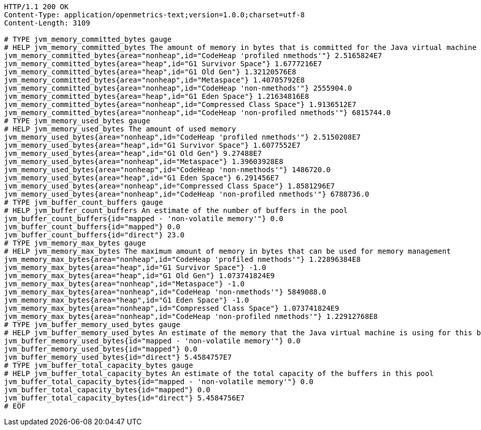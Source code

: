 [source,http,options="nowrap"]
----
HTTP/1.1 200 OK
Content-Type: application/openmetrics-text;version=1.0.0;charset=utf-8
Content-Length: 3109

# TYPE jvm_memory_committed_bytes gauge
# HELP jvm_memory_committed_bytes The amount of memory in bytes that is committed for the Java virtual machine to use
jvm_memory_committed_bytes{area="nonheap",id="CodeHeap 'profiled nmethods'"} 2.5165824E7
jvm_memory_committed_bytes{area="heap",id="G1 Survivor Space"} 1.6777216E7
jvm_memory_committed_bytes{area="heap",id="G1 Old Gen"} 1.32120576E8
jvm_memory_committed_bytes{area="nonheap",id="Metaspace"} 1.40705792E8
jvm_memory_committed_bytes{area="nonheap",id="CodeHeap 'non-nmethods'"} 2555904.0
jvm_memory_committed_bytes{area="heap",id="G1 Eden Space"} 1.21634816E8
jvm_memory_committed_bytes{area="nonheap",id="Compressed Class Space"} 1.9136512E7
jvm_memory_committed_bytes{area="nonheap",id="CodeHeap 'non-profiled nmethods'"} 6815744.0
# TYPE jvm_memory_used_bytes gauge
# HELP jvm_memory_used_bytes The amount of used memory
jvm_memory_used_bytes{area="nonheap",id="CodeHeap 'profiled nmethods'"} 2.5150208E7
jvm_memory_used_bytes{area="heap",id="G1 Survivor Space"} 1.6077552E7
jvm_memory_used_bytes{area="heap",id="G1 Old Gen"} 9.27488E7
jvm_memory_used_bytes{area="nonheap",id="Metaspace"} 1.39603928E8
jvm_memory_used_bytes{area="nonheap",id="CodeHeap 'non-nmethods'"} 1486720.0
jvm_memory_used_bytes{area="heap",id="G1 Eden Space"} 6.291456E7
jvm_memory_used_bytes{area="nonheap",id="Compressed Class Space"} 1.8581296E7
jvm_memory_used_bytes{area="nonheap",id="CodeHeap 'non-profiled nmethods'"} 6788736.0
# TYPE jvm_buffer_count_buffers gauge
# HELP jvm_buffer_count_buffers An estimate of the number of buffers in the pool
jvm_buffer_count_buffers{id="mapped - 'non-volatile memory'"} 0.0
jvm_buffer_count_buffers{id="mapped"} 0.0
jvm_buffer_count_buffers{id="direct"} 23.0
# TYPE jvm_memory_max_bytes gauge
# HELP jvm_memory_max_bytes The maximum amount of memory in bytes that can be used for memory management
jvm_memory_max_bytes{area="nonheap",id="CodeHeap 'profiled nmethods'"} 1.22896384E8
jvm_memory_max_bytes{area="heap",id="G1 Survivor Space"} -1.0
jvm_memory_max_bytes{area="heap",id="G1 Old Gen"} 1.073741824E9
jvm_memory_max_bytes{area="nonheap",id="Metaspace"} -1.0
jvm_memory_max_bytes{area="nonheap",id="CodeHeap 'non-nmethods'"} 5849088.0
jvm_memory_max_bytes{area="heap",id="G1 Eden Space"} -1.0
jvm_memory_max_bytes{area="nonheap",id="Compressed Class Space"} 1.073741824E9
jvm_memory_max_bytes{area="nonheap",id="CodeHeap 'non-profiled nmethods'"} 1.22912768E8
# TYPE jvm_buffer_memory_used_bytes gauge
# HELP jvm_buffer_memory_used_bytes An estimate of the memory that the Java virtual machine is using for this buffer pool
jvm_buffer_memory_used_bytes{id="mapped - 'non-volatile memory'"} 0.0
jvm_buffer_memory_used_bytes{id="mapped"} 0.0
jvm_buffer_memory_used_bytes{id="direct"} 5.4584757E7
# TYPE jvm_buffer_total_capacity_bytes gauge
# HELP jvm_buffer_total_capacity_bytes An estimate of the total capacity of the buffers in this pool
jvm_buffer_total_capacity_bytes{id="mapped - 'non-volatile memory'"} 0.0
jvm_buffer_total_capacity_bytes{id="mapped"} 0.0
jvm_buffer_total_capacity_bytes{id="direct"} 5.4584756E7
# EOF

----